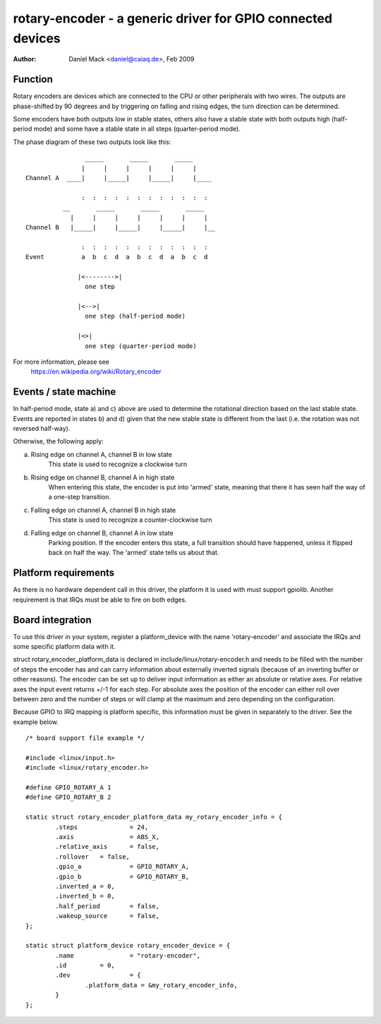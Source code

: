 ============================================================
rotary-encoder - a generic driver for GPIO connected devices
============================================================

:Author: Daniel Mack <daniel@caiaq.de>, Feb 2009

Function
--------

Rotary encoders are devices which are connected to the CPU or other
peripherals with two wires. The outputs are phase-shifted by 90 degrees
and by triggering on falling and rising edges, the turn direction can
be determined.

Some encoders have both outputs low in stable states, others also have
a stable state with both outputs high (half-period mode) and some have
a stable state in all steps (quarter-period mode).

The phase diagram of these two outputs look like this::

                  _____       _____       _____
                 |     |     |     |     |     |
  Channel A  ____|     |_____|     |_____|     |____

                 :  :  :  :  :  :  :  :  :  :  :  :
            __       _____       _____       _____
              |     |     |     |     |     |     |
  Channel B   |_____|     |_____|     |_____|     |__

                 :  :  :  :  :  :  :  :  :  :  :  :
  Event          a  b  c  d  a  b  c  d  a  b  c  d

                |<-------->|
	          one step

                |<-->|
	          one step (half-period mode)

                |<>|
	          one step (quarter-period mode)

For more information, please see
	https://en.wikipedia.org/wiki/Rotary_encoder


Events / state machine
----------------------

In half-period mode, state a) and c) above are used to determine the
rotational direction based on the last stable state. Events are reported in
states b) and d) given that the new stable state is different from the last
(i.e. the rotation was not reversed half-way).

Otherwise, the following apply:

a) Rising edge on channel A, channel B in low state
	This state is used to recognize a clockwise turn

b) Rising edge on channel B, channel A in high state
	When entering this state, the encoder is put into 'armed' state,
	meaning that there it has seen half the way of a one-step transition.

c) Falling edge on channel A, channel B in high state
	This state is used to recognize a counter-clockwise turn

d) Falling edge on channel B, channel A in low state
	Parking position. If the encoder enters this state, a full transition
	should have happened, unless it flipped back on half the way. The
	'armed' state tells us about that.

Platform requirements
---------------------

As there is no hardware dependent call in this driver, the platform it is
used with must support gpiolib. Another requirement is that IRQs must be
able to fire on both edges.


Board integration
-----------------

To use this driver in your system, register a platform_device with the
name 'rotary-encoder' and associate the IRQs and some specific platform
data with it.

struct rotary_encoder_platform_data is declared in
include/linux/rotary-encoder.h and needs to be filled with the number of
steps the encoder has and can carry information about externally inverted
signals (because of an inverting buffer or other reasons). The encoder
can be set up to deliver input information as either an absolute or relative
axes. For relative axes the input event returns +/-1 for each step. For
absolute axes the position of the encoder can either roll over between zero
and the number of steps or will clamp at the maximum and zero depending on
the configuration.

Because GPIO to IRQ mapping is platform specific, this information must
be given in separately to the driver. See the example below.

::

    /* board support file example */

    #include <linux/input.h>
    #include <linux/rotary_encoder.h>

    #define GPIO_ROTARY_A 1
    #define GPIO_ROTARY_B 2

    static struct rotary_encoder_platform_data my_rotary_encoder_info = {
	    .steps		= 24,
	    .axis		= ABS_X,
	    .relative_axis	= false,
	    .rollover	= false,
	    .gpio_a		= GPIO_ROTARY_A,
	    .gpio_b		= GPIO_ROTARY_B,
	    .inverted_a	= 0,
	    .inverted_b	= 0,
	    .half_period	= false,
	    .wakeup_source	= false,
    };

    static struct platform_device rotary_encoder_device = {
	    .name		= "rotary-encoder",
	    .id		= 0,
	    .dev		= {
		    .platform_data = &my_rotary_encoder_info,
	    }
    };
